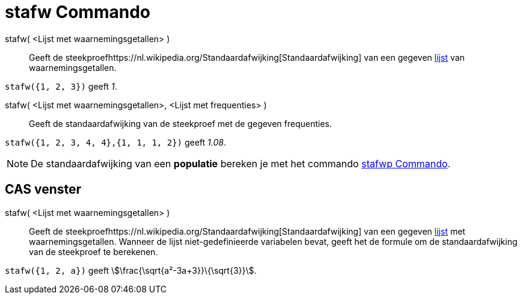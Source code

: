 = stafw Commando
ifdef::env-github[:imagesdir: /nl/modules/ROOT/assets/images]

stafw( <Lijst met waarnemingsgetallen> )::
  Geeft de steekproefhttps://nl.wikipedia.org/Standaardafwijking[Standaardafwijking] van een gegeven
  xref:/Lijsten.adoc[lijst] van waarnemingsgetallen.

[EXAMPLE]
====

`++stafw({1, 2, 3})++` geeft _1_.

====

stafw( <Lijst met waarnemingsgetallen>, <Lijst met frequenties> )::
  Geeft de standaardafwijking van de steekproef met de gegeven frequenties.

[EXAMPLE]
====

`++stafw({1, 2, 3, 4, 4},{1, 1, 1, 2})++` geeft _1.08_.

====

[NOTE]
====

De standaardafwijking van een *populatie* bereken je met het commando xref:/commands/Stafwp.adoc[stafwp Commando].

====

== CAS venster

stafw( <Lijst met waarnemingsgetallen> )::
  Geeft de steekproefhttps://nl.wikipedia.org/Standaardafwijking[Standaardafwijking] van een gegeven
  xref:/Lijsten.adoc[lijst] met waarnemingsgetallen. Wanneer de lijst niet-gedefinieerde variabelen bevat, geeft het de
  formule om de standaardafwijking van de steekproef te berekenen.

[EXAMPLE]
====

`++stafw({1, 2, a})++` geeft stem:[\frac{\sqrt{a²-3a+3}}\{\sqrt{3}}].

====
